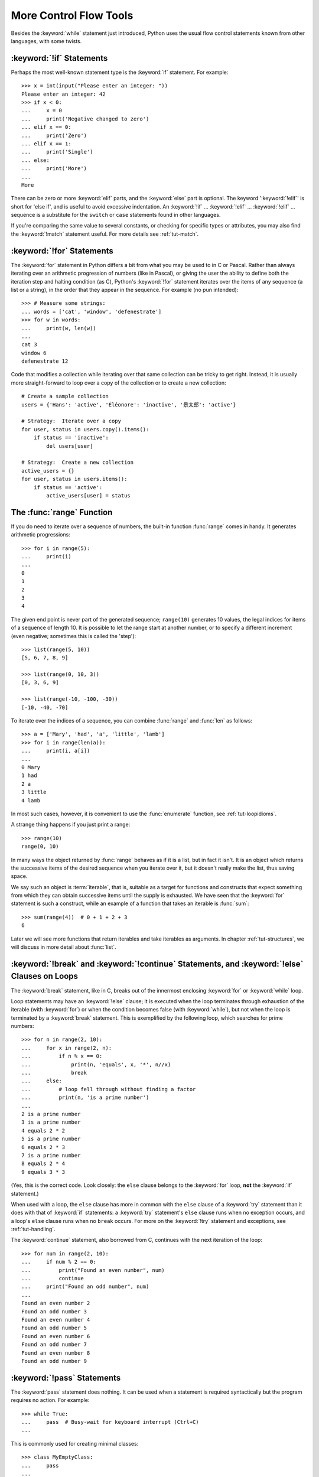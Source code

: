 .. _tut-morecontrol:

***********************
More Control Flow Tools
***********************

Besides the :keyword:`while` statement just introduced, Python uses the usual
flow control statements known from other languages, with some twists.


.. _tut-if:

:keyword:`!if` Statements
=========================

Perhaps the most well-known statement type is the :keyword:`if` statement.  For
example::

   >>> x = int(input("Please enter an integer: "))
   Please enter an integer: 42
   >>> if x < 0:
   ...     x = 0
   ...     print('Negative changed to zero')
   ... elif x == 0:
   ...     print('Zero')
   ... elif x == 1:
   ...     print('Single')
   ... else:
   ...     print('More')
   ...
   More

There can be zero or more :keyword:`elif` parts, and the :keyword:`else` part is
optional.  The keyword ':keyword:`!elif`' is short for 'else if', and is useful
to avoid excessive indentation.  An  :keyword:`!if` ... :keyword:`!elif` ...
:keyword:`!elif` ... sequence is a substitute for the ``switch`` or
``case`` statements found in other languages.

If you're comparing the same value to several constants, or checking for specific types or
attributes, you may also find the :keyword:`!match` statement useful. For more
details see :ref:`tut-match`.

.. _tut-for:

:keyword:`!for` Statements
==========================

.. index::
   pair: statement; for

The :keyword:`for` statement in Python differs a bit from what you may be used
to in C or Pascal.  Rather than always iterating over an arithmetic progression
of numbers (like in Pascal), or giving the user the ability to define both the
iteration step and halting condition (as C), Python's :keyword:`!for` statement
iterates over the items of any sequence (a list or a string), in the order that
they appear in the sequence.  For example (no pun intended):

.. One suggestion was to give a real C example here, but that may only serve to
   confuse non-C programmers.

::

   >>> # Measure some strings:
   ... words = ['cat', 'window', 'defenestrate']
   >>> for w in words:
   ...     print(w, len(w))
   ...
   cat 3
   window 6
   defenestrate 12

Code that modifies a collection while iterating over that same collection can
be tricky to get right.  Instead, it is usually more straight-forward to loop
over a copy of the collection or to create a new collection::

    # Create a sample collection
    users = {'Hans': 'active', 'Éléonore': 'inactive', '景太郎': 'active'}

    # Strategy:  Iterate over a copy
    for user, status in users.copy().items():
        if status == 'inactive':
            del users[user]

    # Strategy:  Create a new collection
    active_users = {}
    for user, status in users.items():
        if status == 'active':
            active_users[user] = status


.. _tut-range:

The :func:`range` Function
==========================

If you do need to iterate over a sequence of numbers, the built-in function
:func:`range` comes in handy.  It generates arithmetic progressions::

    >>> for i in range(5):
    ...     print(i)
    ...
    0
    1
    2
    3
    4

The given end point is never part of the generated sequence; ``range(10)`` generates
10 values, the legal indices for items of a sequence of length 10.  It
is possible to let the range start at another number, or to specify a different
increment (even negative; sometimes this is called the 'step')::

    >>> list(range(5, 10))
    [5, 6, 7, 8, 9]

    >>> list(range(0, 10, 3))
    [0, 3, 6, 9]

    >>> list(range(-10, -100, -30))
    [-10, -40, -70]

To iterate over the indices of a sequence, you can combine :func:`range` and
:func:`len` as follows::

   >>> a = ['Mary', 'had', 'a', 'little', 'lamb']
   >>> for i in range(len(a)):
   ...     print(i, a[i])
   ...
   0 Mary
   1 had
   2 a
   3 little
   4 lamb

In most such cases, however, it is convenient to use the :func:`enumerate`
function, see :ref:`tut-loopidioms`.

A strange thing happens if you just print a range::

   >>> range(10)
   range(0, 10)

In many ways the object returned by :func:`range` behaves as if it is a list,
but in fact it isn't. It is an object which returns the successive items of
the desired sequence when you iterate over it, but it doesn't really make
the list, thus saving space.

We say such an object is :term:`iterable`, that is, suitable as a target for
functions and constructs that expect something from which they can
obtain successive items until the supply is exhausted.  We have seen that
the :keyword:`for` statement is such a construct, while an example of a function
that takes an iterable is :func:`sum`::

    >>> sum(range(4))  # 0 + 1 + 2 + 3
    6

Later we will see more functions that return iterables and take iterables as
arguments.  In chapter :ref:`tut-structures`, we will discuss in more detail about
:func:`list`.

.. _tut-break:

:keyword:`!break` and :keyword:`!continue` Statements, and :keyword:`!else` Clauses on Loops
============================================================================================

The :keyword:`break` statement, like in C, breaks out of the innermost enclosing
:keyword:`for` or :keyword:`while` loop.

Loop statements may have an :keyword:`!else` clause; it is executed when the loop
terminates through exhaustion of the iterable (with :keyword:`for`) or when the
condition becomes false (with :keyword:`while`), but not when the loop is
terminated by a :keyword:`break` statement.  This is exemplified by the
following loop, which searches for prime numbers::

   >>> for n in range(2, 10):
   ...     for x in range(2, n):
   ...         if n % x == 0:
   ...             print(n, 'equals', x, '*', n//x)
   ...             break
   ...     else:
   ...         # loop fell through without finding a factor
   ...         print(n, 'is a prime number')
   ...
   2 is a prime number
   3 is a prime number
   4 equals 2 * 2
   5 is a prime number
   6 equals 2 * 3
   7 is a prime number
   8 equals 2 * 4
   9 equals 3 * 3

(Yes, this is the correct code.  Look closely: the ``else`` clause belongs to
the :keyword:`for` loop, **not** the :keyword:`if` statement.)

When used with a loop, the ``else`` clause has more in common with the
``else`` clause of a :keyword:`try` statement than it does with that of
:keyword:`if` statements: a :keyword:`try` statement's ``else`` clause runs
when no exception occurs, and a loop's ``else`` clause runs when no ``break``
occurs. For more on the :keyword:`!try` statement and exceptions, see
:ref:`tut-handling`.

The :keyword:`continue` statement, also borrowed from C, continues with the next
iteration of the loop::

    >>> for num in range(2, 10):
    ...     if num % 2 == 0:
    ...         print("Found an even number", num)
    ...         continue
    ...     print("Found an odd number", num)
    ...
    Found an even number 2
    Found an odd number 3
    Found an even number 4
    Found an odd number 5
    Found an even number 6
    Found an odd number 7
    Found an even number 8
    Found an odd number 9

.. _tut-pass:

:keyword:`!pass` Statements
===========================

The :keyword:`pass` statement does nothing. It can be used when a statement is
required syntactically but the program requires no action. For example::

   >>> while True:
   ...     pass  # Busy-wait for keyboard interrupt (Ctrl+C)
   ...

This is commonly used for creating minimal classes::

   >>> class MyEmptyClass:
   ...     pass
   ...

Another place :keyword:`pass` can be used is as a place-holder for a function or
conditional body when you are working on new code, allowing you to keep thinking
at a more abstract level.  The :keyword:`!pass` is silently ignored::

   >>> def initlog(*args):
   ...     pass   # Remember to implement this!
   ...


.. _tut-match:

:keyword:`!match` Statements
============================

A :keyword:`match` statement takes an expression and compares its value to successive
patterns given as one or more case blocks.  This is superficially
similar to a switch statement in C, Java or JavaScript (and many
other languages), but it's more similar to pattern matching in
languages like Rust or Haskell. Only the first pattern that matches
gets executed and it can also extract components (sequence elements
or object attributes) from the value into variables.

The simplest form compares a subject value against one or more literals::

    def http_error(status):
        match status:
            case 400:
                return "Bad request"
            case 404:
                return "Not found"
            case 418:
                return "I'm a teapot"
            case _:
                return "Something's wrong with the internet"

Note the last block: the "variable name" ``_`` acts as a *wildcard* and
never fails to match. If no case matches, none of the branches is executed.

You can combine several literals in a single pattern using ``|`` ("or")::

            case 401 | 403 | 404:
                return "Not allowed"

Patterns can look like unpacking assignments, and can be used to bind
variables::

    # point is an (x, y) tuple
    match point:
        case (0, 0):
            print("Origin")
        case (0, y):
            print(f"Y={y}")
        case (x, 0):
            print(f"X={x}")
        case (x, y):
            print(f"X={x}, Y={y}")
        case _:
            raise ValueError("Not a point")

Study that one carefully!  The first pattern has two literals, and can
be thought of as an extension of the literal pattern shown above.  But
the next two patterns combine a literal and a variable, and the
variable *binds* a value from the subject (``point``).  The fourth
pattern captures two values, which makes it conceptually similar to
the unpacking assignment ``(x, y) = point``.

If you are using classes to structure your data
you can use the class name followed by an argument list resembling a
constructor, but with the ability to capture attributes into variables::

    from dataclasses import dataclass
    
    @dataclass
    class Point:
        x: int
        y: int

    def where_is(point):
        match point:
            case Point(x=0, y=0):
                print("Origin")
            case Point(x=0, y=y):
                print(f"Y={y}")
            case Point(x=x, y=0):
                print(f"X={x}")
            case Point():
                print("Somewhere else")
            case _:
                print("Not a point")

You can use positional parameters with some builtin classes that provide an
ordering for their attributes (e.g. dataclasses). You can also define a specific
position for attributes in patterns by setting the ``__match_args__`` special
attribute in your classes. If it's set to ("x", "y"), the following patterns are all
equivalent (and all bind the ``y`` attribute to the ``var`` variable)::

    Point(1, var)
    Point(1, y=var)
    Point(x=1, y=var)
    Point(y=var, x=1)

A recommended way to read patterns is to look at them as an extended form of what you
would put on the left of an assignment, to understand which variables would be set to
what.
Only the standalone names (like ``var`` above) are assigned to by a match statement.
Dotted names (like ``foo.bar``), attribute names (the ``x=`` and ``y=`` above) or class names
(recognized by the "(...)" next to them like ``Point`` above) are never assigned to.

Patterns can be arbitrarily nested.  For example, if we have a short
list of points, we could match it like this::

    match points:
        case []:
            print("No points")
        case [Point(0, 0)]:
            print("The origin")
        case [Point(x, y)]:
            print(f"Single point {x}, {y}")
        case [Point(0, y1), Point(0, y2)]:
            print(f"Two on the Y axis at {y1}, {y2}")
        case _:
            print("Something else")

We can add an ``if`` clause to a pattern, known as a "guard".  If the
guard is false, ``match`` goes on to try the next case block.  Note
that value capture happens before the guard is evaluated::

    match point:
        case Point(x, y) if x == y:
            print(f"Y=X at {x}")
        case Point(x, y):
            print(f"Not on the diagonal")

Several other key features of this statement:

- Like unpacking assignments, tuple and list patterns have exactly the
  same meaning and actually match arbitrary sequences.  An important
  exception is that they don't match iterators or strings.

- Sequence patterns support extended unpacking: ``[x, y, *rest]`` and ``(x, y,
  *rest)`` work similar to unpacking assignments.  The
  name after ``*`` may also be ``_``, so ``(x, y, *_)`` matches a sequence
  of at least two items without binding the remaining items.

- Mapping patterns: ``{"bandwidth": b, "latency": l}`` captures the
  ``"bandwidth"`` and ``"latency"`` values from a dictionary.  Unlike sequence
  patterns, extra keys are ignored.  An unpacking like ``**rest`` is also
  supported.  (But ``**_`` would be redundant, so it is not allowed.)

- Subpatterns may be captured using the ``as`` keyword::

      case (Point(x1, y1), Point(x2, y2) as p2): ...

  will capture the second element of the input as ``p2`` (as long as the input is
  a sequence of two points)

- Most literals are compared by equality, however the singletons ``True``,
  ``False`` and ``None`` are compared by identity.

- Patterns may use named constants.  These must be dotted names
  to prevent them from being interpreted as capture variable::

      from enum import Enum
      class Color(Enum):
          RED = 'red'
          GREEN = 'green'
          BLUE = 'blue'

      color = Color(input("Enter your choice of 'red', 'blue' or 'green': "))

      match color:
          case Color.RED:
              print("I see red!")
          case Color.GREEN:
              print("Grass is green")
          case Color.BLUE:
              print("I'm feeling the blues :(")

For a more detailed explanation and additional examples, you can look into
:pep:`636` which is written in a tutorial format.

.. _tut-functions:

Defining Functions
==================

We can create a function that writes the Fibonacci series to an arbitrary
boundary::

   >>> def fib(n):    # write Fibonacci series up to n
   ...     """Print a Fibonacci series up to n."""
   ...     a, b = 0, 1
   ...     while a < n:
   ...         print(a, end=' ')
   ...         a, b = b, a+b
   ...     print()
   ...
   >>> # Now call the function we just defined:
   ... fib(2000)
   0 1 1 2 3 5 8 13 21 34 55 89 144 233 377 610 987 1597

.. index::
   single: documentation strings
   single: docstrings
   single: strings, documentation

The keyword :keyword:`def` introduces a function *definition*.  It must be
followed by the function name and the parenthesized list of formal parameters.
The statements that form the body of the function start at the next line, and
must be indented.

The first statement of the function body can optionally be a string literal;
this string literal is the function's documentation string, or :dfn:`docstring`.
(More about docstrings can be found in the section :ref:`tut-docstrings`.)
There are tools which use docstrings to automatically produce online or printed
documentation, or to let the user interactively browse through code; it's good
practice to include docstrings in code that you write, so make a habit of it.

The *execution* of a function introduces a new symbol table used for the local
variables of the function.  More precisely, all variable assignments in a
function store the value in the local symbol table; whereas variable references
first look in the local symbol table, then in the local symbol tables of
enclosing functions, then in the global symbol table, and finally in the table
of built-in names. Thus, global variables and variables of enclosing functions
cannot be directly assigned a value within a function (unless, for global
variables, named in a :keyword:`global` statement, or, for variables of enclosing
functions, named in a :keyword:`nonlocal` statement), although they may be
referenced.

The actual parameters (arguments) to a function call are introduced in the local
symbol table of the called function when it is called; thus, arguments are
passed using *call by value* (where the *value* is always an object *reference*,
not the value of the object). [#]_ When a function calls another function,
or calls itself recursively, a new
local symbol table is created for that call.

A function definition associates the function name with the function object in
the current symbol table.  The interpreter recognizes the object pointed to by
that name as a user-defined function.  Other names can also point to that same
function object and can also be used to access the function::

   >>> fib
   <function fib at 10042ed0>
   >>> f = fib
   >>> f(100)
   0 1 1 2 3 5 8 13 21 34 55 89

Coming from other languages, you might object that ``fib`` is not a function but
a procedure since it doesn't return a value.  In fact, even functions without a
:keyword:`return` statement do return a value, albeit a rather boring one.  This
value is called ``None`` (it's a built-in name).  Writing the value ``None`` is
normally suppressed by the interpreter if it would be the only value written.
You can see it if you really want to using :func:`print`::

   >>> fib(0)
   >>> print(fib(0))
   None

It is simple to write a function that returns a list of the numbers of the
Fibonacci series, instead of printing it::

   >>> def fib2(n):  # return Fibonacci series up to n
   ...     """Return a list containing the Fibonacci series up to n."""
   ...     result = []
   ...     a, b = 0, 1
   ...     while a < n:
   ...         result.append(a)    # see below
   ...         a, b = b, a+b
   ...     return result
   ...
   >>> f100 = fib2(100)    # call it
   >>> f100                # write the result
   [0, 1, 1, 2, 3, 5, 8, 13, 21, 34, 55, 89]

This example, as usual, demonstrates some new Python features:

* The :keyword:`return` statement returns with a value from a function.
  :keyword:`!return` without an expression argument returns ``None``. Falling off
  the end of a function also returns ``None``.

* The statement ``result.append(a)`` calls a *method* of the list object
  ``result``.  A method is a function that 'belongs' to an object and is named
  ``obj.methodname``, where ``obj`` is some object (this may be an expression),
  and ``methodname`` is the name of a method that is defined by the object's type.
  Different types define different methods.  Methods of different types may have
  the same name without causing ambiguity.  (It is possible to define your own
  object types and methods, using *classes*, see :ref:`tut-classes`)
  The method :meth:`append` shown in the example is defined for list objects; it
  adds a new element at the end of the list.  In this example it is equivalent to
  ``result = result + [a]``, but more efficient.


.. _tut-defining:

More on Defining Functions
==========================

It is also possible to define functions with a variable number of arguments.
There are three forms, which can be combined.


.. _tut-defaultargs:

Default Argument Values
-----------------------

The most useful form is to specify a default value for one or more arguments.
This creates a function that can be called with fewer arguments than it is
defined to allow.  For example::

   def ask_ok(prompt, retries=4, reminder='Please try again!'):
       while True:
           ok = input(prompt)
           if ok in ('y', 'ye', 'yes'):
               return True
           if ok in ('n', 'no', 'nop', 'nope'):
               return False
           retries = retries - 1
           if retries < 0:
               raise ValueError('invalid user response')
           print(reminder)

This function can be called in several ways:

* giving only the mandatory argument:
  ``ask_ok('Do you really want to quit?')``
* giving one of the optional arguments:
  ``ask_ok('OK to overwrite the file?', 2)``
* or even giving all arguments:
  ``ask_ok('OK to overwrite the file?', 2, 'Come on, only yes or no!')``

This example also introduces the :keyword:`in` keyword. This tests whether or
not a sequence contains a certain value.

The default values are evaluated at the point of function definition in the
*defining* scope, so that ::

   i = 5

   def f(arg=i):
       print(arg)

   i = 6
   f()

will print ``5``.

**Important warning:**  The default value is evaluated only once. This makes a
difference when the default is a mutable object such as a list, dictionary, or
instances of most classes.  For example, the following function accumulates the
arguments passed to it on subsequent calls::

   def f(a, L=[]):
       L.append(a)
       return L

   print(f(1))
   print(f(2))
   print(f(3))

This will print ::

   [1]
   [1, 2]
   [1, 2, 3]

If you don't want the default to be shared between subsequent calls, you can
write the function like this instead::

   def f(a, L=None):
       if L is None:
           L = []
       L.append(a)
       return L


.. _tut-keywordargs:

Keyword Arguments
-----------------

Functions can also be called using :term:`keyword arguments <keyword argument>`
of the form ``kwarg=value``.  For instance, the following function::

   def parrot(voltage, state='a stiff', action='voom', type='Norwegian Blue'):
       print("-- This parrot wouldn't", action, end=' ')
       print("if you put", voltage, "volts through it.")
       print("-- Lovely plumage, the", type)
       print("-- It's", state, "!")

accepts one required argument (``voltage``) and three optional arguments
(``state``, ``action``, and ``type``).  This function can be called in any
of the following ways::

   parrot(1000)                                          # 1 positional argument
   parrot(voltage=1000)                                  # 1 keyword argument
   parrot(voltage=1000000, action='VOOOOOM')             # 2 keyword arguments
   parrot(action='VOOOOOM', voltage=1000000)             # 2 keyword arguments
   parrot('a million', 'bereft of life', 'jump')         # 3 positional arguments
   parrot('a thousand', state='pushing up the daisies')  # 1 positional, 1 keyword

but all the following calls would be invalid::

   parrot()                     # required argument missing
   parrot(voltage=5.0, 'dead')  # non-keyword argument after a keyword argument
   parrot(110, voltage=220)     # duplicate value for the same argument
   parrot(actor='John Cleese')  # unknown keyword argument

In a function call, keyword arguments must follow positional arguments.
All the keyword arguments passed must match one of the arguments
accepted by the function (e.g. ``actor`` is not a valid argument for the
``parrot`` function), and their order is not important.  This also includes
non-optional arguments (e.g. ``parrot(voltage=1000)`` is valid too).
No argument may receive a value more than once.
Here's an example that fails due to this restriction::

   >>> def function(a):
   ...     pass
   ...
   >>> function(0, a=0)
   Traceback (most recent call last):
     File "<stdin>", line 1, in <module>
   TypeError: function() got multiple values for argument 'a'

When a final formal parameter of the form ``**name`` is present, it receives a
dictionary (see :ref:`typesmapping`) containing all keyword arguments except for
those corresponding to a formal parameter.  This may be combined with a formal
parameter of the form ``*name`` (described in the next subsection) which
receives a :ref:`tuple <tut-tuples>` containing the positional
arguments beyond the formal parameter list.  (``*name`` must occur
before ``**name``.) For example, if we define a function like this::

   def cheeseshop(kind, *arguments, **keywords):
       print("-- Do you have any", kind, "?")
       print("-- I'm sorry, we're all out of", kind)
       for arg in arguments:
           print(arg)
       print("-" * 40)
       for kw in keywords:
           print(kw, ":", keywords[kw])

It could be called like this::

   cheeseshop("Limburger", "It's very runny, sir.",
              "It's really very, VERY runny, sir.",
              shopkeeper="Michael Palin",
              client="John Cleese",
              sketch="Cheese Shop Sketch")

and of course it would print:

.. code-block:: none

   -- Do you have any Limburger ?
   -- I'm sorry, we're all out of Limburger
   It's very runny, sir.
   It's really very, VERY runny, sir.
   ----------------------------------------
   shopkeeper : Michael Palin
   client : John Cleese
   sketch : Cheese Shop Sketch

Note that the order in which the keyword arguments are printed is guaranteed
to match the order in which they were provided in the function call.

Special parameters
------------------

By default, arguments may be passed to a Python function either by position
or explicitly by keyword. For readability and performance, it makes sense to
restrict the way arguments can be passed so that a developer need only look
at the function definition to determine if items are passed by position, by
position or keyword, or by keyword.

A function definition may look like:

.. code-block:: none

   def f(pos1, pos2, /, pos_or_kwd, *, kwd1, kwd2):
         -----------    ----------     ----------
           |             |                  |
           |        Positional or keyword   |
           |                                - Keyword only
            -- Positional only

where ``/`` and ``*`` are optional. If used, these symbols indicate the kind of
parameter by how the arguments may be passed to the function:
positional-only, positional-or-keyword, and keyword-only. Keyword parameters
are also referred to as named parameters.

-------------------------------
Positional-or-Keyword Arguments
-------------------------------

If ``/`` and ``*`` are not present in the function definition, arguments may
be passed to a function by position or by keyword.

--------------------------
Positional-Only Parameters
--------------------------

Looking at this in a bit more detail, it is possible to mark certain parameters
as *positional-only*. If *positional-only*, the parameters' order matters, and
the parameters cannot be passed by keyword. Positional-only parameters are
placed before a ``/`` (forward-slash). The ``/`` is used to logically
separate the positional-only parameters from the rest of the parameters.
If there is no ``/`` in the function definition, there are no positional-only
parameters.

Parameters following the ``/`` may be *positional-or-keyword* or *keyword-only*.

----------------------
Keyword-Only Arguments
----------------------

To mark parameters as *keyword-only*, indicating the parameters must be passed
by keyword argument, place an ``*`` in the arguments list just before the first
*keyword-only* parameter.

-----------------
Function Examples
-----------------

Consider the following example function definitions paying close attention to the
markers ``/`` and ``*``::

   >>> def standard_arg(arg):
   ...     print(arg)
   ...
   >>> def pos_only_arg(arg, /):
   ...     print(arg)
   ...
   >>> def kwd_only_arg(*, arg):
   ...     print(arg)
   ...
   >>> def combined_example(pos_only, /, standard, *, kwd_only):
   ...     print(pos_only, standard, kwd_only)


The first function definition, ``standard_arg``, the most familiar form,
places no restrictions on the calling convention and arguments may be
passed by position or keyword::

   >>> standard_arg(2)
   2

   >>> standard_arg(arg=2)
   2

The second function ``pos_only_arg`` is restricted to only use positional
parameters as there is a ``/`` in the function definition::

   >>> pos_only_arg(1)
   1

   >>> pos_only_arg(arg=1)
   Traceback (most recent call last):
     File "<stdin>", line 1, in <module>
   TypeError: pos_only_arg() got some positional-only arguments passed as keyword arguments: 'arg'

The third function ``kwd_only_args`` only allows keyword arguments as indicated
by a ``*`` in the function definition::

   >>> kwd_only_arg(3)
   Traceback (most recent call last):
     File "<stdin>", line 1, in <module>
   TypeError: kwd_only_arg() takes 0 positional arguments but 1 was given

   >>> kwd_only_arg(arg=3)
   3

And the last uses all three calling conventions in the same function
definition::

   >>> combined_example(1, 2, 3)
   Traceback (most recent call last):
     File "<stdin>", line 1, in <module>
   TypeError: combined_example() takes 2 positional arguments but 3 were given

   >>> combined_example(1, 2, kwd_only=3)
   1 2 3

   >>> combined_example(1, standard=2, kwd_only=3)
   1 2 3

   >>> combined_example(pos_only=1, standard=2, kwd_only=3)
   Traceback (most recent call last):
     File "<stdin>", line 1, in <module>
   TypeError: combined_example() got some positional-only arguments passed as keyword arguments: 'pos_only'


Finally, consider this function definition which has a potential collision between the positional argument ``name``  and ``**kwds`` which has ``name`` as a key::

    def foo(name, **kwds):
        return 'name' in kwds

There is no possible call that will make it return ``True`` as the keyword ``'name'``
will always bind to the first parameter. For example::

    >>> foo(1, **{'name': 2})
    Traceback (most recent call last):
      File "<stdin>", line 1, in <module>
    TypeError: foo() got multiple values for argument 'name'
    >>>

But using ``/`` (positional only arguments), it is possible since it allows ``name`` as a positional argument and ``'name'`` as a key in the keyword arguments::

    >>> def foo(name, /, **kwds):
    ...     return 'name' in kwds
    ...
    >>> foo(1, **{'name': 2})
    True

In other words, the names of positional-only parameters can be used in
``**kwds`` without ambiguity.

-----
Recap
-----

The use case will determine which parameters to use in the function definition::

   def f(pos1, pos2, /, pos_or_kwd, *, kwd1, kwd2):

As guidance:

* Use positional-only if you want the name of the parameters to not be
  available to the user. This is useful when parameter names have no real
  meaning, if you want to enforce the order of the arguments when the function
  is called or if you need to take some positional parameters and arbitrary
  keywords.
* Use keyword-only when names have meaning and the function definition is
  more understandable by being explicit with names or you want to prevent
  users relying on the position of the argument being passed.
* For an API, use positional-only to prevent breaking API changes
  if the parameter's name is modified in the future.

.. _tut-arbitraryargs:

Arbitrary Argument Lists
------------------------

.. index::
   single: * (asterisk); in function calls

Finally, the least frequently used option is to specify that a function can be
called with an arbitrary number of arguments.  These arguments will be wrapped
up in a tuple (see :ref:`tut-tuples`).  Before the variable number of arguments,
zero or more normal arguments may occur. ::

   def write_multiple_items(file, separator, *args):
       file.write(separator.join(args))


Normally, these *variadic* arguments will be last in the list of formal
parameters, because they scoop up all remaining input arguments that are
passed to the function. Any formal parameters which occur after the ``*args``
parameter are 'keyword-only' arguments, meaning that they can only be used as
keywords rather than positional arguments. ::

   >>> def concat(*args, sep="/"):
   ...     return sep.join(args)
   ...
   >>> concat("earth", "mars", "venus")
   'earth/mars/venus'
   >>> concat("earth", "mars", "venus", sep=".")
   'earth.mars.venus'

.. _tut-unpacking-arguments:

Unpacking Argument Lists
------------------------

The reverse situation occurs when the arguments are already in a list or tuple
but need to be unpacked for a function call requiring separate positional
arguments.  For instance, the built-in :func:`range` function expects separate
*start* and *stop* arguments.  If they are not available separately, write the
function call with the  ``*``\ -operator to unpack the arguments out of a list
or tuple::

   >>> list(range(3, 6))            # normal call with separate arguments
   [3, 4, 5]
   >>> args = [3, 6]
   >>> list(range(*args))            # call with arguments unpacked from a list
   [3, 4, 5]

.. index::
   single: **; in function calls

In the same fashion, dictionaries can deliver keyword arguments with the
``**``\ -operator::

   >>> def parrot(voltage, state='a stiff', action='voom'):
   ...     print("-- This parrot wouldn't", action, end=' ')
   ...     print("if you put", voltage, "volts through it.", end=' ')
   ...     print("E's", state, "!")
   ...
   >>> d = {"voltage": "four million", "state": "bleedin' demised", "action": "VOOM"}
   >>> parrot(**d)
   -- This parrot wouldn't VOOM if you put four million volts through it. E's bleedin' demised !


.. _tut-lambda:

Lambda Expressions
------------------

Small anonymous functions can be created with the :keyword:`lambda` keyword.
This function returns the sum of its two arguments: ``lambda a, b: a+b``.
Lambda functions can be used wherever function objects are required.  They are
syntactically restricted to a single expression.  Semantically, they are just
syntactic sugar for a normal function definition.  Like nested function
definitions, lambda functions can reference variables from the containing
scope::

   >>> def make_incrementor(n):
   ...     return lambda x: x + n
   ...
   >>> f = make_incrementor(42)
   >>> f(0)
   42
   >>> f(1)
   43

The above example uses a lambda expression to return a function.  Another use
is to pass a small function as an argument::

   >>> pairs = [(1, 'one'), (2, 'two'), (3, 'three'), (4, 'four')]
   >>> pairs.sort(key=lambda pair: pair[1])
   >>> pairs
   [(4, 'four'), (1, 'one'), (3, 'three'), (2, 'two')]


.. _tut-docstrings:

Documentation Strings
---------------------

.. index::
   single: docstrings
   single: documentation strings
   single: strings, documentation

Here are some conventions about the content and formatting of documentation
strings.

The first line should always be a short, concise summary of the object's
purpose.  For brevity, it should not explicitly state the object's name or type,
since these are available by other means (except if the name happens to be a
verb describing a function's operation).  This line should begin with a capital
letter and end with a period.

If there are more lines in the documentation string, the second line should be
blank, visually separating the summary from the rest of the description.  The
following lines should be one or more paragraphs describing the object's calling
conventions, its side effects, etc.

The Python parser does not strip indentation from multi-line string literals in
Python, so tools that process documentation have to strip indentation if
desired.  This is done using the following convention. The first non-blank line
*after* the first line of the string determines the amount of indentation for
the entire documentation string.  (We can't use the first line since it is
generally adjacent to the string's opening quotes so its indentation is not
apparent in the string literal.)  Whitespace "equivalent" to this indentation is
then stripped from the start of all lines of the string.  Lines that are
indented less should not occur, but if they occur all their leading whitespace
should be stripped.  Equivalence of whitespace should be tested after expansion
of tabs (to 8 spaces, normally).

Here is an example of a multi-line docstring::

   >>> def my_function():
   ...     """Do nothing, but document it.
   ...
   ...     No, really, it doesn't do anything.
   ...     """
   ...     pass
   ...
   >>> print(my_function.__doc__)
   Do nothing, but document it.

       No, really, it doesn't do anything.


.. _tut-annotations:

Function Annotations
--------------------

.. sectionauthor:: Zachary Ware <zachary.ware@gmail.com>
.. index::
   pair: function; annotations
   single: ->; function annotations
   single: : (colon); function annotations

:ref:`Function annotations <function>` are completely optional metadata
information about the types used by user-defined functions (see :pep:`3107` and
:pep:`484` for more information).

:term:`Annotations <function annotation>` are stored in the :attr:`__annotations__`
attribute of the function as a dictionary and have no effect on any other part of the
function.  Parameter annotations are defined by a colon after the parameter name, followed
by an expression evaluating to the value of the annotation.  Return annotations are
defined by a literal ``->``, followed by an expression, between the parameter
list and the colon denoting the end of the :keyword:`def` statement.  The
following example has a required argument, an optional argument, and the return
value annotated::

   >>> def f(ham: str, eggs: str = 'eggs') -> str:
   ...     print("Annotations:", f.__annotations__)
   ...     print("Arguments:", ham, eggs)
   ...     return ham + ' and ' + eggs
   ...
   >>> f('spam')
   Annotations: {'ham': <class 'str'>, 'return': <class 'str'>, 'eggs': <class 'str'>}
   Arguments: spam eggs
   'spam and eggs'

.. _tut-codingstyle:

Intermezzo: Coding Style
========================

.. sectionauthor:: Georg Brandl <georg@python.org>
.. index:: pair: coding; style

Now that you are about to write longer, more complex pieces of Python, it is a
good time to talk about *coding style*.  Most languages can be written (or more
concise, *formatted*) in different styles; some are more readable than others.
Making it easy for others to read your code is always a good idea, and adopting
a nice coding style helps tremendously for that.

For Python, :pep:`8` has emerged as the style guide that most projects adhere to;
it promotes a very readable and eye-pleasing coding style.  Every Python
developer should read it at some point; here are the most important points
extracted for you:

* Use 4-space indentation, and no tabs.

  4 spaces are a good compromise between small indentation (allows greater
  nesting depth) and large indentation (easier to read).  Tabs introduce
  confusion, and are best left out.

* Wrap lines so that they don't exceed 79 characters.

  This helps users with small displays and makes it possible to have several
  code files side-by-side on larger displays.

* Use blank lines to separate functions and classes, and larger blocks of
  code inside functions.

* When possible, put comments on a line of their own.

* Use docstrings.

* Use spaces around operators and after commas, but not directly inside
  bracketing constructs: ``a = f(1, 2) + g(3, 4)``.

* Name your classes and functions consistently; the convention is to use
  ``UpperCamelCase`` for classes and ``lowercase_with_underscores`` for functions
  and methods.  Always use ``self`` as the name for the first method argument
  (see :ref:`tut-firstclasses` for more on classes and methods).

* Don't use fancy encodings if your code is meant to be used in international
  environments.  Python's default, UTF-8, or even plain ASCII work best in any
  case.

* Likewise, don't use non-ASCII characters in identifiers if there is only the
  slightest chance people speaking a different language will read or maintain
  the code.


.. rubric:: Footnotes

.. [#] Actually, *call by object reference* would be a better description,
   since if a mutable object is passed, the caller will see any changes the
   callee makes to it (items inserted into a list).
